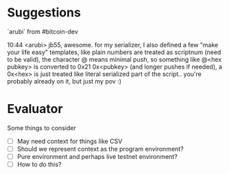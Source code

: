 
* Suggestions

`arubi` from #bitcoin-dev

    10:44 <arubi> jb55, awesome. for my serializer, I also defined a few "make
    your life easy" templates, like plain numbers are treated as scriptnum (need
    to be valid), the character @ means minimal push, so something like @<hex
    pubkey> is converted to 0x21 0x<pubkey> (and longer pushes if needed), a
    0x<hex> is just treated like literal serialized part of the script.. you're
    probably already on it, but just my pov :)
    
* Evaluator

Some things to consider

- [ ] May need context for things like CSV
- [ ] Should we represent context as the program environment?
- [ ] Pure environment and perhaps live testnet environment?
- [ ] How to do this?
